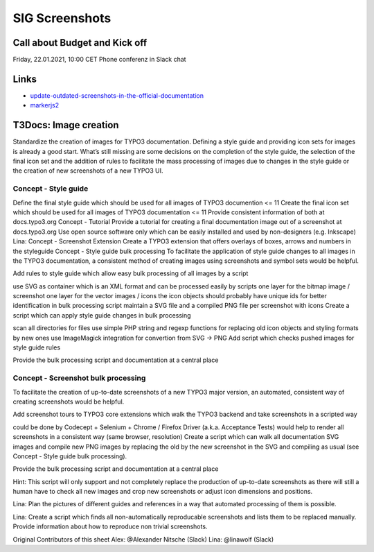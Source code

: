 ===============
SIG Screenshots
===============

Call about Budget and Kick off
==============================

Friday, 22.01.2021, 10:00 CET Phone conferenz in Slack chat

Links
=====

*  `update-outdated-screenshots-in-the-official-documentation <https://talk.typo3.org/t/update-outdated-screenshots-in-the-official-documentation/3830>`__
*  `markerjs2 <https://github.com/ailon/markerjs2>`__

T3Docs: Image creation
======================

Standardize the creation of images for TYPO3 documentation. Defining a style guide and providing icon sets for images is already a good start. What’s still missing are some decisions on the completion of the style guide, the selection of the final icon set and the addition of rules to facilitate the mass processing of images due to changes in the style guide or the creation of new screenshots of a new TYPO3 UI.

Concept - Style guide
---------------------

Define the final style guide which should be used for all images of TYPO3 documention <= 11
Create the final icon set which should be used for all images of TYPO3 documentation <= 11
Provide consistent information of both at docs.typo3.org
Concept - Tutorial
Provide a tutorial for creating a final documentation image out of a screenshot at docs.typo3.org
Use open source software only which can be easily installed and used by non-designers (e.g. Inkscape)
Lina: Concept - Screenshot Extension
Create a TYPO3 extension that offers overlays of boxes, arrows and numbers in the styleguide
Concept - Style guide bulk processing
To facilitate the application of style guide changes to all images in the TYPO3 documentation, a consistent method of creating images using screenshots and symbol sets would be helpful.

Add rules to style guide which allow easy bulk processing of all images by a script

use SVG as container which is an XML format and can be processed easily by scripts
one layer for the bitmap image / screenshot
one layer for the vector images / icons
the icon objects should probably have unique ids for better identification in bulk processing script
maintain a SVG file and a compiled PNG file per screenshot with icons
Create a script which can apply style guide changes in bulk processing

scan all directories for files
use simple PHP string and regexp functions for replacing old icon objects and styling formats by new ones
use ImageMagick integration for convertion from SVG -> PNG
Add script which checks pushed images for style guide rules

Provide the bulk processing script and documentation at a central place

Concept - Screenshot bulk processing
------------------------------------

To facilitate the creation of up-to-date screenshots of a new TYPO3 major version, an automated, consistent way of creating screenshots would be helpful.

Add screenshot tours to TYPO3 core extensions which walk the TYPO3 backend and take screenshots in a scripted way

could be done by Codecept + Selenium + Chrome / Firefox Driver (a.k.a. Acceptance Tests)
would help to render all screenshots in a consistent way (same browser, resolution)
Create a script which can walk all documentation SVG images and compile new PNG images by replacing the old by the new screenshot in the SVG and compiling as usual (see Concept - Style guide bulk processing).

Provide the bulk processing script and documentation at a central place

Hint: This script will only support and not completely replace the production of up-to-date screenshots as there will still a human have to check all new images and crop new screenshots or adjust icon dimensions and positions.

Lina: Plan the pictures of different guides and references in a way that automated processing of them is possible.

Lina: Create a script which finds all non-automatically reproducable screenshots and lists them to be replaced manually. Provide information about how to reproduce
non trivial screenshots.

Original Contributors of this sheet
Alex: @Alexander Nitsche (Slack)
Lina: @linawolf (Slack)
